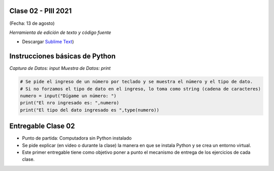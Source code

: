 .. -*- coding: utf-8 -*-

.. _rcs_subversion:

Clase 02 - PIII 2021
====================
(Fecha: 13 de agosto)


*Herramienta de edición de texto y código fuente*

- Descargar `Sublime Text <https://www.sublimetext.com>`_)



Instrucciones básicas de Python
===============================

*Captura de Datos: input*
*Muestra de Datos: print*

.. code-block:: python 

	# Se pide el ingreso de un número por teclado y se muestra el número y el tipo de dato.
	# Si no forzamos el tipo de dato en el ingreso, lo toma como string (cadena de caracteres)
	numero = input("Dígame un número: ")
	print("El nro ingresado es: ",numero)
	print("El tipo del dato ingresado es ",type(numero))



Entregable Clase 02
===================

- Punto de partida: Computadora sin Python instalado
- Se pide explicar (en video o durante la clase) la manera en que se instala Python y se crea un entorno virtual.
- Este primer entregable tiene como objetivo poner a punto el mecanismo de entrega de los ejercicios de cada clase.

